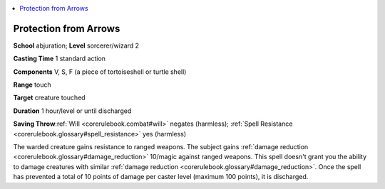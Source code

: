 
.. _`corerulebook.spells.protectionfromarrows`:

.. contents:: \ 

.. _`corerulebook.spells.protectionfromarrows#protection_from_arrows`:

Protection from Arrows
=======================

\ **School**\  abjuration; \ **Level**\  sorcerer/wizard 2

\ **Casting Time**\  1 standard action

\ **Components**\  V, S, F (a piece of tortoiseshell or turtle shell)

\ **Range**\  touch

\ **Target**\  creature touched

\ **Duration**\  1 hour/level or until discharged

\ **Saving Throw**\ :ref:`Will <corerulebook.combat#will>`\  negates (harmless); :ref:`Spell Resistance <corerulebook.glossary#spell_resistance>`\  yes (harmless)

The warded creature gains resistance to ranged weapons. The subject gains :ref:`damage reduction <corerulebook.glossary#damage_reduction>`\  10/magic against ranged weapons. This spell doesn't grant you the ability to damage creatures with similar :ref:`damage reduction <corerulebook.glossary#damage_reduction>`\ . Once the spell has prevented a total of 10 points of damage per caster level (maximum 100 points), it is discharged.

